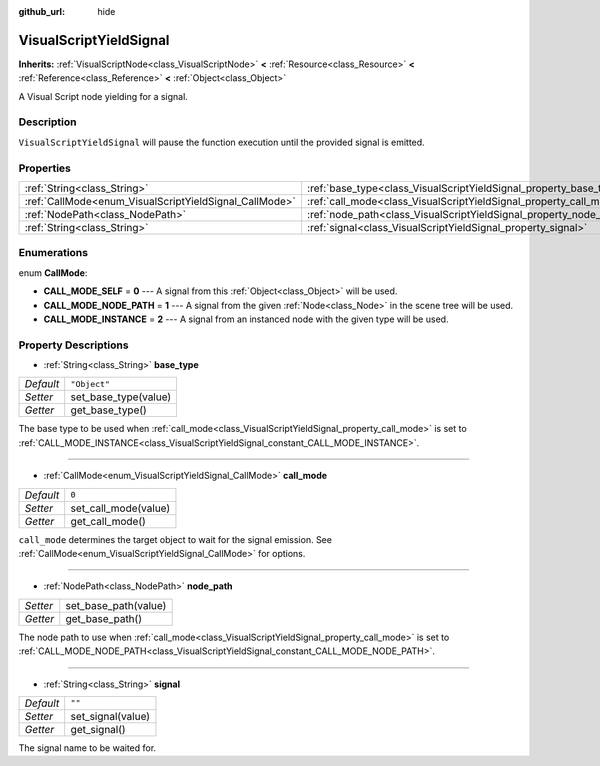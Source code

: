 :github_url: hide

.. Generated automatically by tools/scripts/make_rst.py in Rebel Engine's source tree.
.. DO NOT EDIT THIS FILE, but the VisualScriptYieldSignal.xml source instead.
.. The source is found in docs or modules/<name>/docs.

.. _class_VisualScriptYieldSignal:

VisualScriptYieldSignal
=======================

**Inherits:** :ref:`VisualScriptNode<class_VisualScriptNode>` **<** :ref:`Resource<class_Resource>` **<** :ref:`Reference<class_Reference>` **<** :ref:`Object<class_Object>`

A Visual Script node yielding for a signal.

Description
-----------

``VisualScriptYieldSignal`` will pause the function execution until the provided signal is emitted.

Properties
----------

+--------------------------------------------------------+--------------------------------------------------------------------+--------------+
| :ref:`String<class_String>`                            | :ref:`base_type<class_VisualScriptYieldSignal_property_base_type>` | ``"Object"`` |
+--------------------------------------------------------+--------------------------------------------------------------------+--------------+
| :ref:`CallMode<enum_VisualScriptYieldSignal_CallMode>` | :ref:`call_mode<class_VisualScriptYieldSignal_property_call_mode>` | ``0``        |
+--------------------------------------------------------+--------------------------------------------------------------------+--------------+
| :ref:`NodePath<class_NodePath>`                        | :ref:`node_path<class_VisualScriptYieldSignal_property_node_path>` |              |
+--------------------------------------------------------+--------------------------------------------------------------------+--------------+
| :ref:`String<class_String>`                            | :ref:`signal<class_VisualScriptYieldSignal_property_signal>`       | ``""``       |
+--------------------------------------------------------+--------------------------------------------------------------------+--------------+

Enumerations
------------

.. _enum_VisualScriptYieldSignal_CallMode:

.. _class_VisualScriptYieldSignal_constant_CALL_MODE_SELF:

.. _class_VisualScriptYieldSignal_constant_CALL_MODE_NODE_PATH:

.. _class_VisualScriptYieldSignal_constant_CALL_MODE_INSTANCE:

enum **CallMode**:

- **CALL_MODE_SELF** = **0** --- A signal from this :ref:`Object<class_Object>` will be used.

- **CALL_MODE_NODE_PATH** = **1** --- A signal from the given :ref:`Node<class_Node>` in the scene tree will be used.

- **CALL_MODE_INSTANCE** = **2** --- A signal from an instanced node with the given type will be used.

Property Descriptions
---------------------

.. _class_VisualScriptYieldSignal_property_base_type:

- :ref:`String<class_String>` **base_type**

+-----------+----------------------+
| *Default* | ``"Object"``         |
+-----------+----------------------+
| *Setter*  | set_base_type(value) |
+-----------+----------------------+
| *Getter*  | get_base_type()      |
+-----------+----------------------+

The base type to be used when :ref:`call_mode<class_VisualScriptYieldSignal_property_call_mode>` is set to :ref:`CALL_MODE_INSTANCE<class_VisualScriptYieldSignal_constant_CALL_MODE_INSTANCE>`.

----

.. _class_VisualScriptYieldSignal_property_call_mode:

- :ref:`CallMode<enum_VisualScriptYieldSignal_CallMode>` **call_mode**

+-----------+----------------------+
| *Default* | ``0``                |
+-----------+----------------------+
| *Setter*  | set_call_mode(value) |
+-----------+----------------------+
| *Getter*  | get_call_mode()      |
+-----------+----------------------+

``call_mode`` determines the target object to wait for the signal emission. See :ref:`CallMode<enum_VisualScriptYieldSignal_CallMode>` for options.

----

.. _class_VisualScriptYieldSignal_property_node_path:

- :ref:`NodePath<class_NodePath>` **node_path**

+----------+----------------------+
| *Setter* | set_base_path(value) |
+----------+----------------------+
| *Getter* | get_base_path()      |
+----------+----------------------+

The node path to use when :ref:`call_mode<class_VisualScriptYieldSignal_property_call_mode>` is set to :ref:`CALL_MODE_NODE_PATH<class_VisualScriptYieldSignal_constant_CALL_MODE_NODE_PATH>`.

----

.. _class_VisualScriptYieldSignal_property_signal:

- :ref:`String<class_String>` **signal**

+-----------+-------------------+
| *Default* | ``""``            |
+-----------+-------------------+
| *Setter*  | set_signal(value) |
+-----------+-------------------+
| *Getter*  | get_signal()      |
+-----------+-------------------+

The signal name to be waited for.

.. |virtual| replace:: :abbr:`virtual (This method should typically be overridden by the user to have any effect.)`
.. |const| replace:: :abbr:`const (This method has no side effects. It doesn't modify any of the instance's member variables.)`
.. |vararg| replace:: :abbr:`vararg (This method accepts any number of arguments after the ones described here.)`
